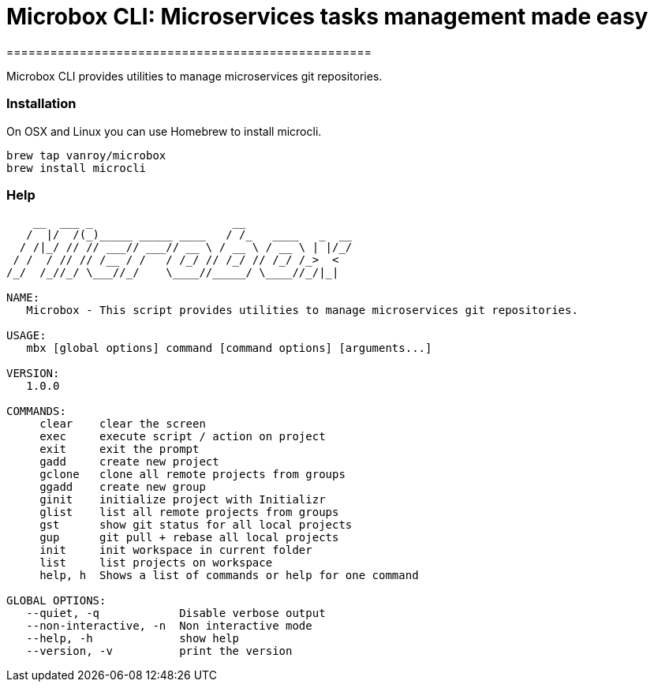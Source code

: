 = Microbox CLI: Microservices tasks management made easy
==================================================

Microbox CLI provides utilities to manage microservices git repositories.

=== Installation

On OSX and Linux you can use Homebrew to install microcli.

```
brew tap vanroy/microbox
brew install microcli
```

=== Help

```
    __  ___ _                     __
   /  |/  /(_)_____ _____ ____   / /_   ____   _  __
  / /|_/ // // ___// ___// __ \ / __ \ / __ \ | |/_/
 / /  / // // /__ / /   / /_/ // /_/ // /_/ /_>  <
/_/  /_//_/ \___//_/    \____//_____/ \____//_/|_|

NAME:
   Microbox - This script provides utilities to manage microservices git repositories.

USAGE:
   mbx [global options] command [command options] [arguments...]

VERSION:
   1.0.0

COMMANDS:
     clear    clear the screen
     exec     execute script / action on project
     exit     exit the prompt
     gadd     create new project
     gclone   clone all remote projects from groups
     ggadd    create new group
     ginit    initialize project with Initializr
     glist    list all remote projects from groups
     gst      show git status for all local projects
     gup      git pull + rebase all local projects
     init     init workspace in current folder
     list     list projects on workspace
     help, h  Shows a list of commands or help for one command

GLOBAL OPTIONS:
   --quiet, -q            Disable verbose output
   --non-interactive, -n  Non interactive mode
   --help, -h             show help
   --version, -v          print the version
```

